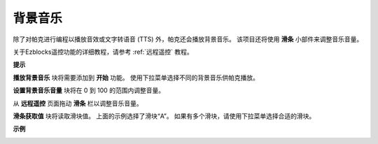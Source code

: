 背景音乐
======================

除了对帕克进行编程以播放音效或文字转语音 (TTS) 外，帕克还会播放背景音乐。 该项目还将使用 **滑条** 小部件来调整音乐音量。

.. * `如何使用遥控功能？ <https://docs.sunfounder.com/projects/ezblock3/en/latest/remote.html>`_

关于Ezblocks遥控功能的详细教程，请参考 :ref:`远程遥控` 教程。

**提示**

.. image:: img/block/sp210512_152803.png

**播放背景音乐** 块将需要添加到 **开始** 功能。 使用下拉菜单选择不同的背景音乐供帕克播放。

.. image:: img/block/sp210512_153123.png

**设置背景音乐音量** 块将在 0 到 100 的范围内调整音量。

.. image:: img/block/sp210512_154708.png

从 **远程遥控** 页面拖动 **滑条** 栏以调整音乐音量。

.. image:: img/block/sp210512_154259.png

**滑条获取值** 块将读取滑块值。 上面的示例选择了滑块“A”。 如果有多个滑块，请使用下拉菜单选择合适的滑块。

**示例**

.. image:: img/block/sp210512_155406.png